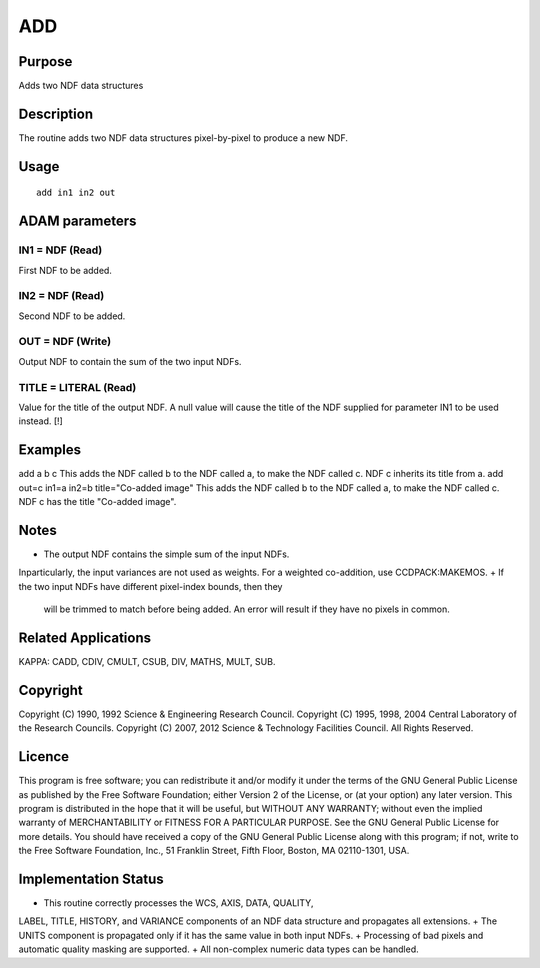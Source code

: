 

ADD
===


Purpose
~~~~~~~
Adds two NDF data structures


Description
~~~~~~~~~~~
The routine adds two NDF data structures pixel-by-pixel to produce a
new NDF.


Usage
~~~~~


::

    
       add in1 in2 out
       



ADAM parameters
~~~~~~~~~~~~~~~



IN1 = NDF (Read)
````````````````
First NDF to be added.



IN2 = NDF (Read)
````````````````
Second NDF to be added.



OUT = NDF (Write)
`````````````````
Output NDF to contain the sum of the two input NDFs.



TITLE = LITERAL (Read)
``````````````````````
Value for the title of the output NDF. A null value will cause the
title of the NDF supplied for parameter IN1 to be used instead. [!]



Examples
~~~~~~~~
add a b c
This adds the NDF called b to the NDF called a, to make the NDF called
c. NDF c inherits its title from a.
add out=c in1=a in2=b title="Co-added image"
This adds the NDF called b to the NDF called a, to make the NDF called
c. NDF c has the title "Co-added image".



Notes
~~~~~


+ The output NDF contains the simple sum of the input NDFs.
Inparticularly, the input variances are not used as weights. For a
weighted co-addition, use CCDPACK:MAKEMOS.
+ If the two input NDFs have different pixel-index bounds, then they
  will be trimmed to match before being added. An error will result if
  they have no pixels in common.




Related Applications
~~~~~~~~~~~~~~~~~~~~
KAPPA: CADD, CDIV, CMULT, CSUB, DIV, MATHS, MULT, SUB.


Copyright
~~~~~~~~~
Copyright (C) 1990, 1992 Science & Engineering Research Council.
Copyright (C) 1995, 1998, 2004 Central Laboratory of the Research
Councils. Copyright (C) 2007, 2012 Science & Technology Facilities
Council. All Rights Reserved.


Licence
~~~~~~~
This program is free software; you can redistribute it and/or modify
it under the terms of the GNU General Public License as published by
the Free Software Foundation; either Version 2 of the License, or (at
your option) any later version.
This program is distributed in the hope that it will be useful, but
WITHOUT ANY WARRANTY; without even the implied warranty of
MERCHANTABILITY or FITNESS FOR A PARTICULAR PURPOSE. See the GNU
General Public License for more details.
You should have received a copy of the GNU General Public License
along with this program; if not, write to the Free Software
Foundation, Inc., 51 Franklin Street, Fifth Floor, Boston, MA
02110-1301, USA.


Implementation Status
~~~~~~~~~~~~~~~~~~~~~


+ This routine correctly processes the WCS, AXIS, DATA, QUALITY,
LABEL, TITLE, HISTORY, and VARIANCE components of an NDF data
structure and propagates all extensions.
+ The UNITS component is propagated only if it has the same value in
both input NDFs.
+ Processing of bad pixels and automatic quality masking are
supported.
+ All non-complex numeric data types can be handled.




